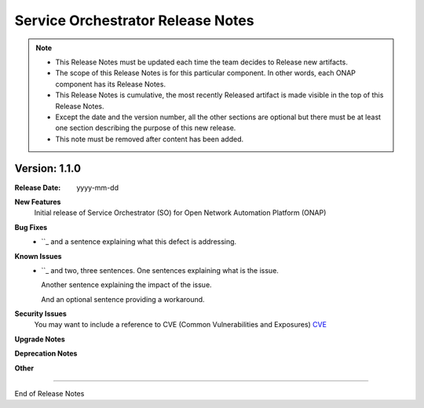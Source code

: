 .. This work is licensed under a Creative Commons Attribution 4.0 International License.
.. http://creativecommons.org/licenses/by/4.0
.. Copyright 2017 Huawei Intellectual Property.  All rights reserved.


Service Orchestrator Release Notes
==================================

.. note::
	* This Release Notes must be updated each time the team decides to Release new artifacts.
	* The scope of this Release Notes is for this particular component. In other words, each ONAP component has its Release Notes.
	* This Release Notes is cumulative, the most recently Released artifact is made visible in the top of this Release Notes.
	* Except the date and the version number, all the other sections are optional but there must be at least one section describing the purpose of this new release.
	* This note must be removed after content has been added.
		   

Version: 1.1.0
--------------


:Release Date: yyyy-mm-dd



**New Features**
	Initial release of Service Orchestrator (SO) for Open Network Automation Platform (ONAP)


**Bug Fixes**
	- ``_ and a sentence explaining what this defect is addressing.
**Known Issues**
	- ``_ and two, three sentences.
	  One sentences explaining what is the issue.
	  
	  Another sentence explaining the impact of the issue.
	  
	  And an optional sentence providing a workaround.

**Security Issues**
	You may want to include a reference to CVE (Common Vulnerabilities and Exposures) `CVE <https://cve.mitre.org>`_


**Upgrade Notes**

**Deprecation Notes**
	

**Other**

===========

End of Release Notes
